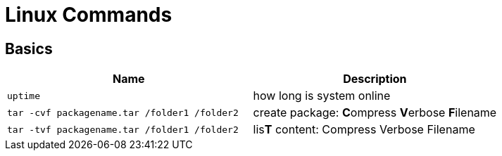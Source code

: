 = Linux Commands

== Basics
|===
|Name |Description

| `uptime`
| how long is system online

| `tar -cvf packagename.tar /folder1 /folder2`
| create package: **C**ompress **V**erbose **F**ilename


| `tar -tvf packagename.tar /folder1 /folder2`
| lis**T** content: Compress Verbose Filename



|===

